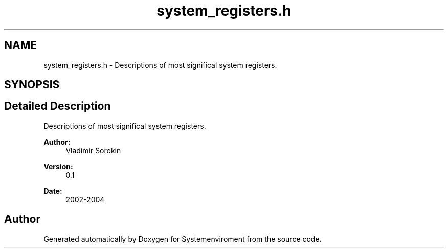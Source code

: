 .TH "system_registers.h" 3 "29 Jul 2004" "Systemenviroment" \" -*- nroff -*-
.ad l
.nh
.SH NAME
system_registers.h \- Descriptions of most significal system registers.  

.SH SYNOPSIS
.br
.PP
.SH "Detailed Description"
.PP 
Descriptions of most significal system registers. 

\fBAuthor:\fP
.RS 4
Vladimir Sorokin 
.RE
.PP
\fBVersion:\fP
.RS 4
0.1 
.RE
.PP
\fBDate:\fP
.RS 4
2002-2004
.RE
.PP

.SH "Author"
.PP 
Generated automatically by Doxygen for Systemenviroment from the source code.
